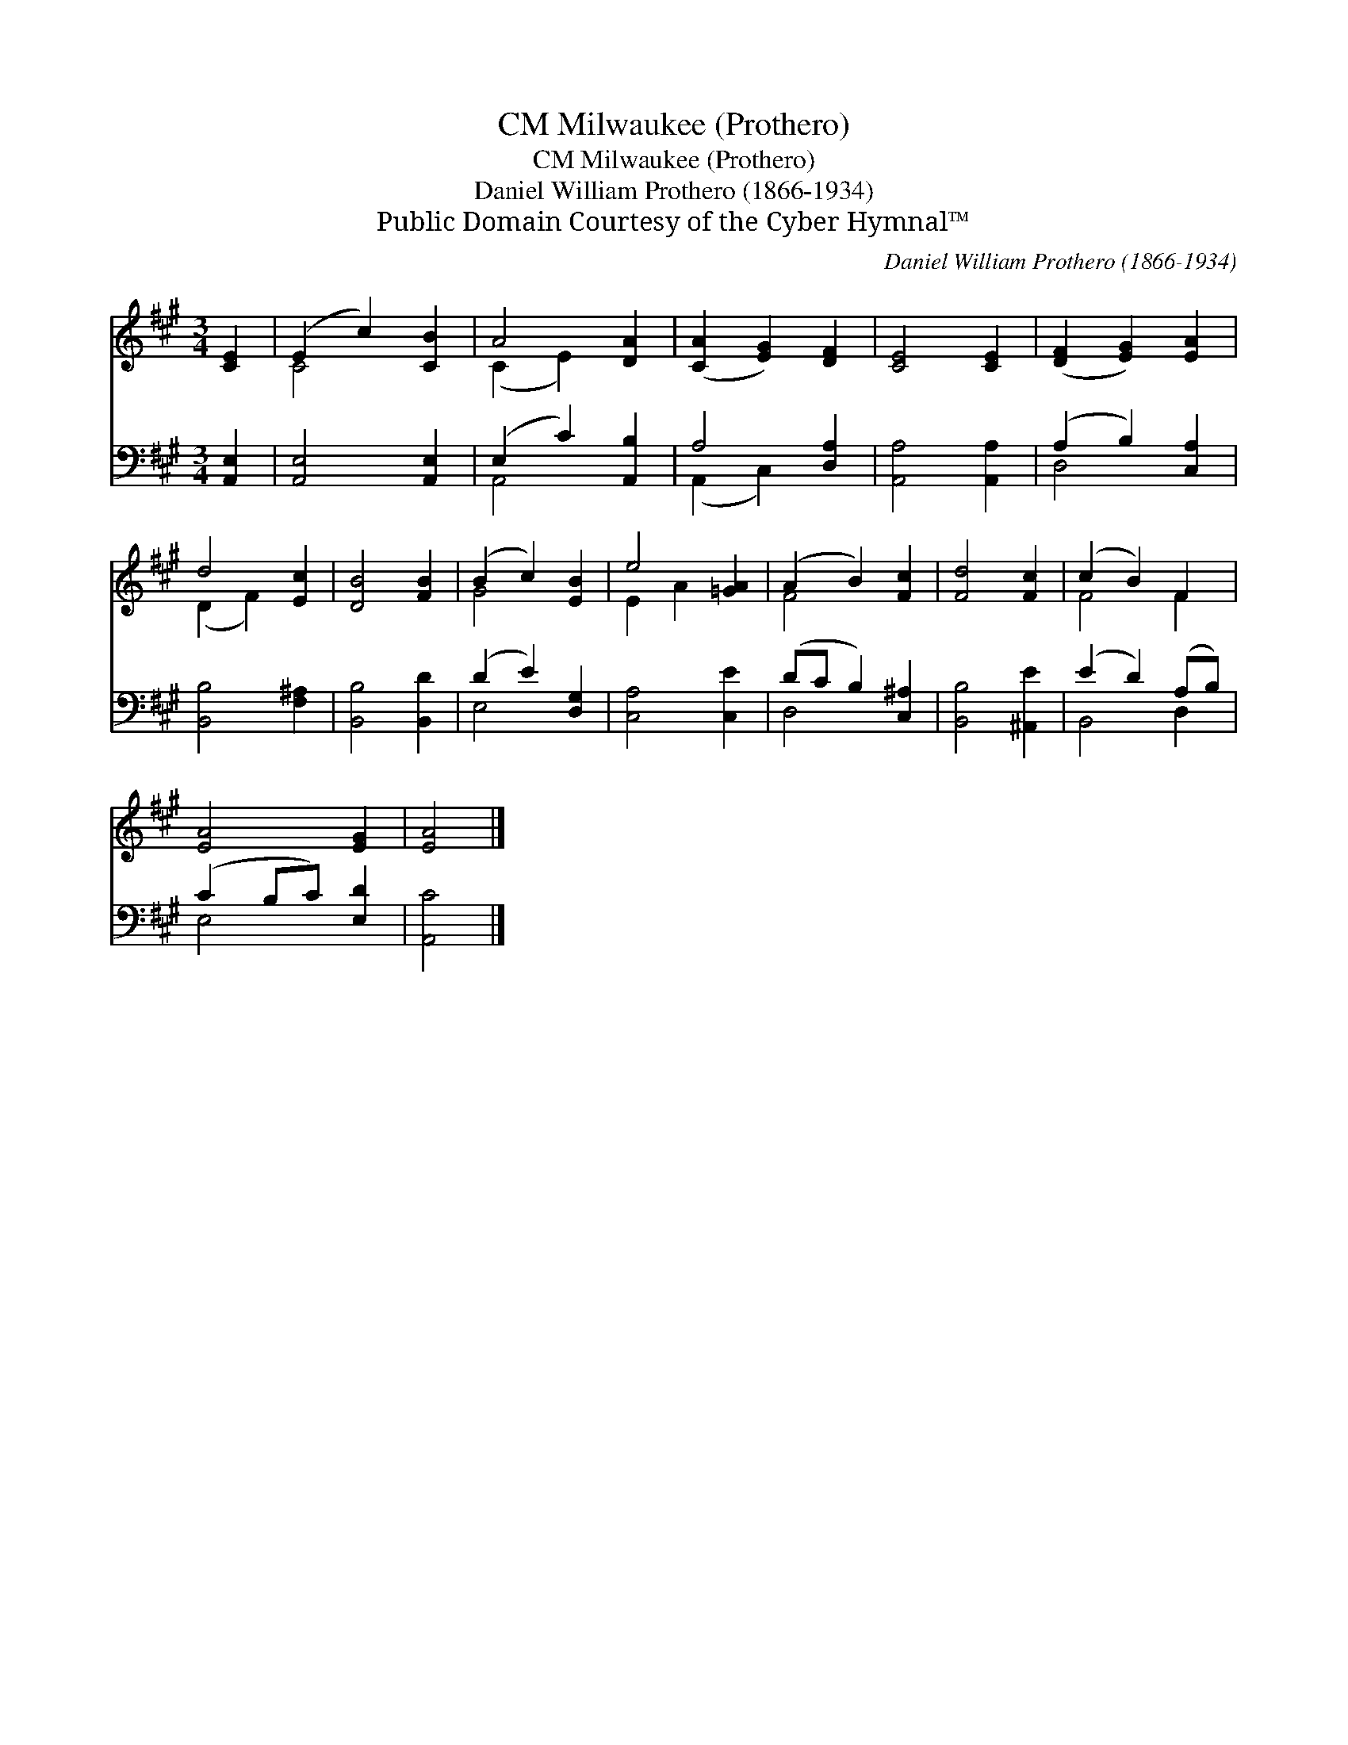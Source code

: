 X:1
T:Milwaukee (Prothero), CM
T:Milwaukee (Prothero), CM
T:Daniel William Prothero (1866-1934)
T:Public Domain Courtesy of the Cyber Hymnal™
C:Daniel William Prothero (1866-1934)
Z:Public Domain
Z:Courtesy of the Cyber Hymnal™
%%score ( 1 2 ) ( 3 4 )
L:1/8
M:3/4
K:A
V:1 treble 
V:2 treble 
V:3 bass 
V:4 bass 
V:1
 [CE]2 | (E2 c2) [CB]2 | A4 [DA]2 | ([CA]2 [EG]2) [DF]2 | [CE]4 [CE]2 | ([DF]2 [EG]2) [EA]2 | %6
 d4 [Ec]2 | [DB]4 [FB]2 | (B2 c2) [EB]2 | e4 [=GA]2 | (A2 B2) [Fc]2 | [Fd]4 [Fc]2 | (c2 B2) F2 | %13
 [EA]4 [EG]2 | [EA]4 |] %15
V:2
 x2 | C4 x2 | (C2 E2) x2 | x6 | x6 | x6 | (D2 F2) x2 | x6 | G4 x2 | E2 A2 x2 | F4 x2 | x6 | F4 F2 | %13
 x6 | x4 |] %15
V:3
 [A,,E,]2 | [A,,E,]4 [A,,E,]2 | (E,2 C2) [A,,B,]2 | A,4 [D,A,]2 | [A,,A,]4 [A,,A,]2 | %5
 (A,2 B,2) [C,A,]2 | [B,,B,]4 [F,^A,]2 | [B,,B,]4 [B,,D]2 | (D2 E2) [D,G,]2 | [C,A,]4 [C,E]2 | %10
 (DC B,2) [C,^A,]2 | [B,,B,]4 [^A,,E]2 | (E2 D2) (A,B,) | (C2 B,C) [E,D]2 | [A,,C]4 |] %15
V:4
 x2 | x6 | A,,4 x2 | (A,,2 C,2) x2 | x6 | D,4 x2 | x6 | x6 | E,4 x2 | x6 | D,4 x2 | x6 | B,,4 D,2 | %13
 E,4 x2 | x4 |] %15

